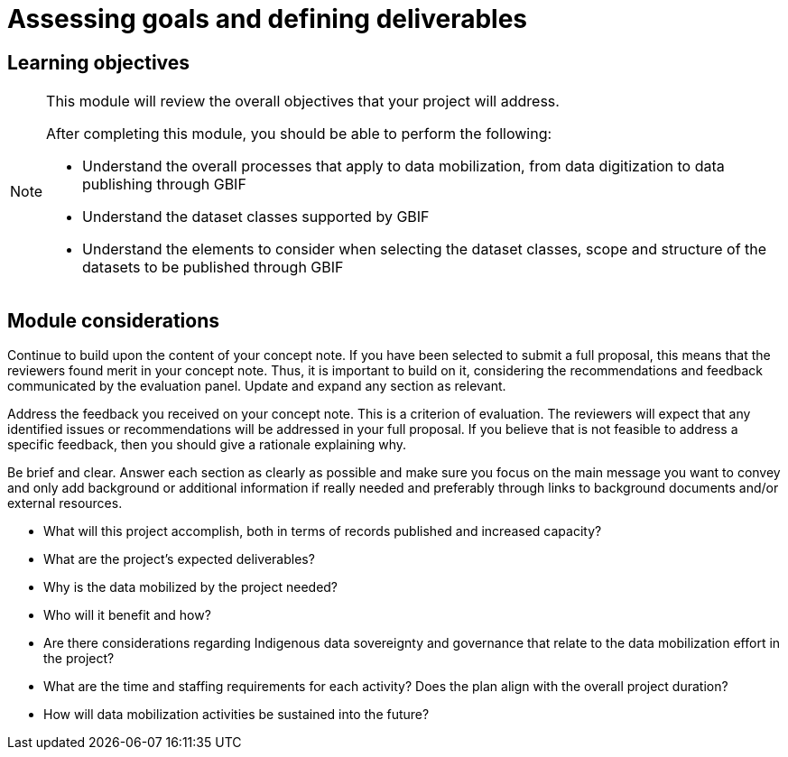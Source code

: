 = Assessing goals and defining deliverables

== Learning objectives

[NOTE.objectives]
====
This module will review the overall objectives that your project will address.

After completing this module, you should be able to perform the following:

* Understand the overall processes that apply to data mobilization, from data digitization to data publishing through GBIF
* Understand the dataset classes supported by GBIF
* Understand the elements to consider when selecting the dataset classes, scope and structure of the datasets to be published through GBIF

====

== Module considerations

Continue to build upon the content of your concept note. If you have been selected to submit a full proposal, this means that the reviewers found merit in your concept note. Thus, it is important to build on it, considering the recommendations and feedback communicated by the evaluation panel. Update and expand any section as relevant.

Address the feedback you received on your concept note. This is a criterion of evaluation. The reviewers will expect that any identified issues or recommendations will be addressed in your full proposal. If you believe that is not feasible to address a specific feedback, then you should give a rationale explaining why.

Be brief and clear. Answer each section as clearly as possible and make sure you focus on the main message you want to convey and only add background or additional information if really needed and preferably through links to background documents and/or external resources.

* What will this project accomplish, both in terms of records published and increased capacity?
* What are the project’s expected deliverables?
* Why is the data mobilized by the project needed?
* Who will it benefit and how?
* Are there considerations regarding Indigenous data sovereignty and governance that relate to the data mobilization effort in the project?
* What are the time and staffing requirements for each activity? Does the plan align with the overall project duration?
* How will data mobilization activities be sustained into the future?

